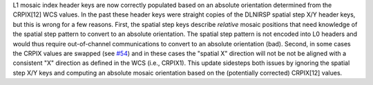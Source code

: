 L1 mosaic index header keys are now correctly populated based on an absolute orientation determined from the CRPIX[12] WCS values.
In the past these header keys were straight copies of the DLNIRSP spatial step X/Y header keys, but this is wrong for a few reasons.
First, the spatial step keys describe *relative* mosaic positions that need knowledge of the spatial step pattern to convert to an absolute orientation.
The spatial step pattern is not encoded into L0 headers and would thus require out-of-channel communications to convert to an absolute orientation (bad).
Second, in some cases the CRPIX values are swapped (see `#54 <https://bitbucket.org/dkistdc/dkist-processing-dlnirsp/pull-requests/54>`__) and
in these cases the "spatial X" direction will not be not be aligned with a consistent "X" direction as defined in the WCS (i.e., CRPIX1).
This update sidesteps both issues by ignoring the spatial step X/Y keys and computing an absolute mosaic orientation based on the (potentially corrected)
CRPIX[12] values.
